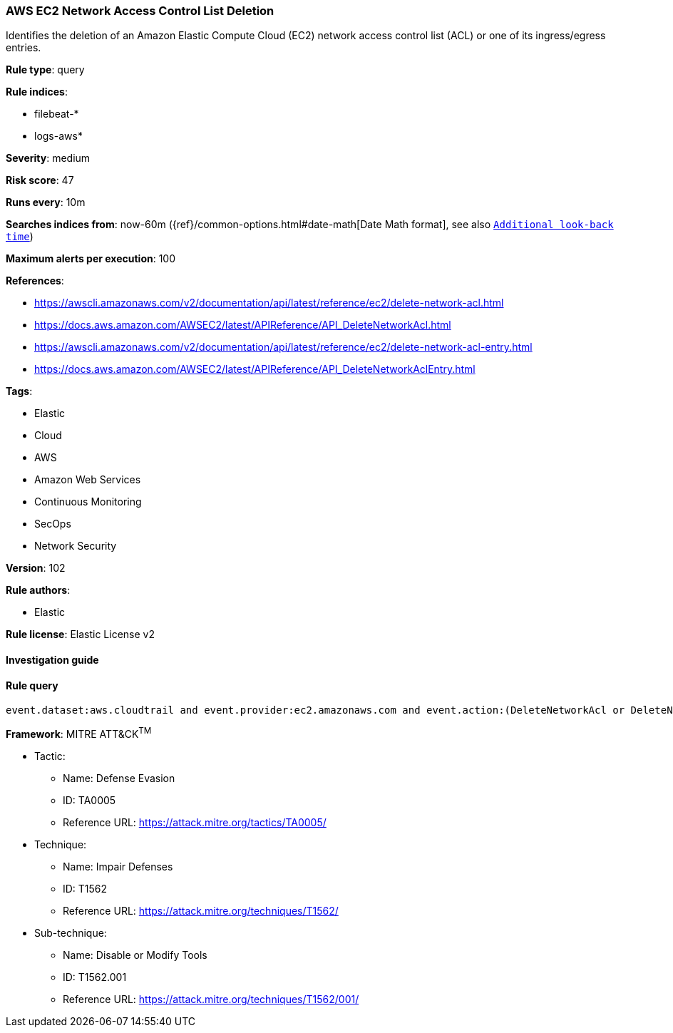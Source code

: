 [[prebuilt-rule-8-6-2-aws-ec2-network-access-control-list-deletion]]
=== AWS EC2 Network Access Control List Deletion

Identifies the deletion of an Amazon Elastic Compute Cloud (EC2) network access control list (ACL) or one of its ingress/egress entries.

*Rule type*: query

*Rule indices*: 

* filebeat-*
* logs-aws*

*Severity*: medium

*Risk score*: 47

*Runs every*: 10m

*Searches indices from*: now-60m ({ref}/common-options.html#date-math[Date Math format], see also <<rule-schedule, `Additional look-back time`>>)

*Maximum alerts per execution*: 100

*References*: 

* https://awscli.amazonaws.com/v2/documentation/api/latest/reference/ec2/delete-network-acl.html
* https://docs.aws.amazon.com/AWSEC2/latest/APIReference/API_DeleteNetworkAcl.html
* https://awscli.amazonaws.com/v2/documentation/api/latest/reference/ec2/delete-network-acl-entry.html
* https://docs.aws.amazon.com/AWSEC2/latest/APIReference/API_DeleteNetworkAclEntry.html

*Tags*: 

* Elastic
* Cloud
* AWS
* Amazon Web Services
* Continuous Monitoring
* SecOps
* Network Security

*Version*: 102

*Rule authors*: 

* Elastic

*Rule license*: Elastic License v2


==== Investigation guide


[source, markdown]
----------------------------------

----------------------------------

==== Rule query


[source, js]
----------------------------------
event.dataset:aws.cloudtrail and event.provider:ec2.amazonaws.com and event.action:(DeleteNetworkAcl or DeleteNetworkAclEntry) and event.outcome:success

----------------------------------

*Framework*: MITRE ATT&CK^TM^

* Tactic:
** Name: Defense Evasion
** ID: TA0005
** Reference URL: https://attack.mitre.org/tactics/TA0005/
* Technique:
** Name: Impair Defenses
** ID: T1562
** Reference URL: https://attack.mitre.org/techniques/T1562/
* Sub-technique:
** Name: Disable or Modify Tools
** ID: T1562.001
** Reference URL: https://attack.mitre.org/techniques/T1562/001/
